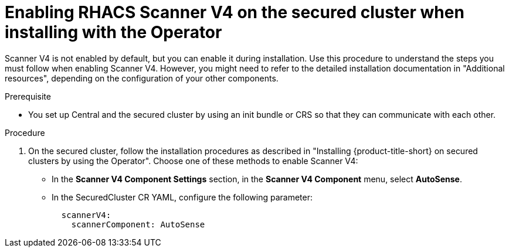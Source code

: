 // Module included in the following assemblies:
//
// * operating/examine-images-for-vulnerabilities.adoc
:_mod-docs-content-type: PROCEDURE
[id="enabling-scanner-v4-operator-secured-cluster_{context}"]
= Enabling RHACS Scanner V4 on the secured cluster when installing with the Operator

[role="_abstract"]
Scanner V4 is not enabled by default, but you can enable it during installation. Use this procedure to understand the steps you must follow when enabling Scanner V4. However, you might need to refer to the detailed installation documentation in "Additional resources", depending on the configuration of your other components.

.Prerequisite

* You set up Central and the secured cluster by using an init bundle or CRS so that they can communicate with each other.

.Procedure

. On the secured cluster, follow the installation procedures as described in "Installing {product-title-short} on secured clusters by using the Operator". Choose one of these methods to enable Scanner V4:
* In the *Scanner V4 Component Settings* section, in the *Scanner V4 Component* menu, select *AutoSense*.
* In the SecuredCluster CR YAML, configure the following parameter:
+
[source,yaml]
----
  scannerV4:
    scannerComponent: AutoSense
----